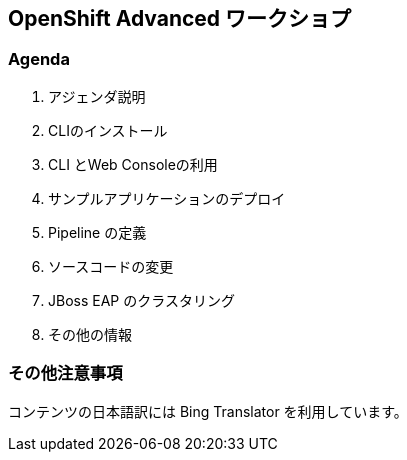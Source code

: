 ## OpenShift Advanced ワークショプ

### Agenda
. アジェンダ説明
. CLIのインストール
. CLI とWeb Consoleの利用
. サンプルアプリケーションのデプロイ
. Pipeline の定義
. ソースコードの変更
. JBoss EAP のクラスタリング
. その他の情報

### その他注意事項
コンテンツの日本語訳には Bing Translator を利用しています。

